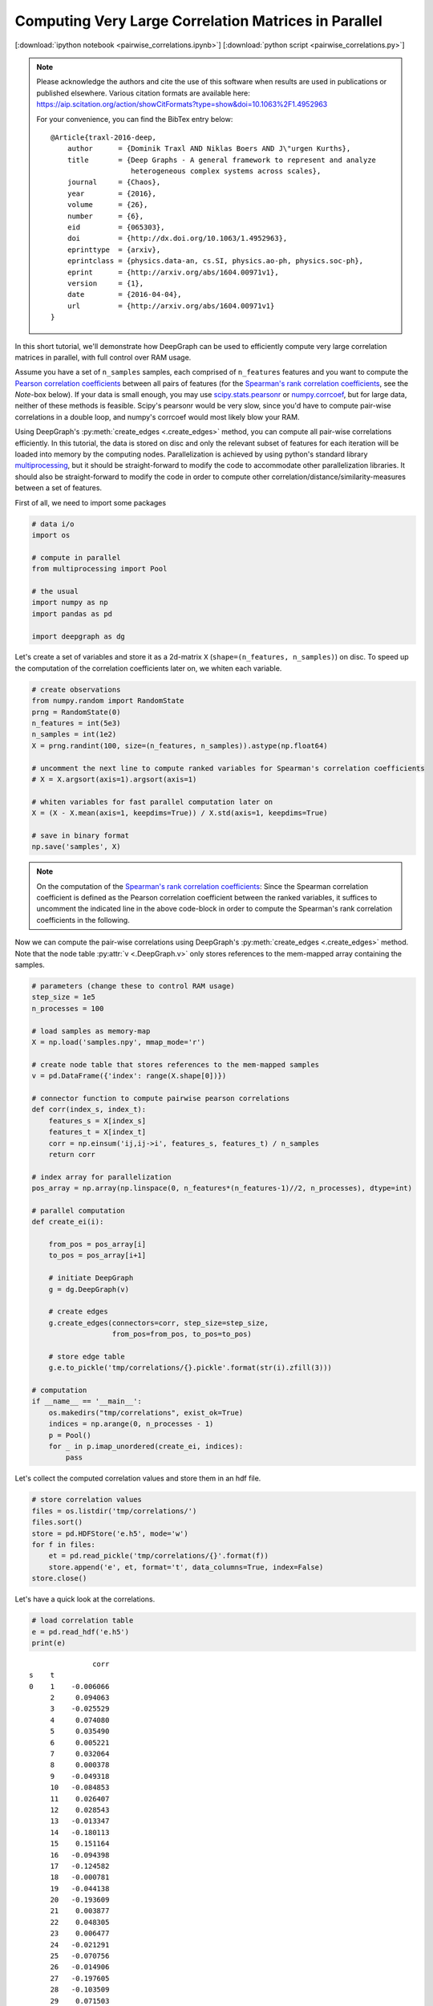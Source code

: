 
.. _tutorial_pairwise_correlations:

Computing Very Large Correlation Matrices in Parallel
=====================================================

[:download:`ipython notebook <pairwise_correlations.ipynb>`] [:download:`python script <pairwise_correlations.py>`]

.. note::
    Please acknowledge the authors and cite the use of this software when results
    are used in publications or published elsewhere. Various citation formats are
    available here:
    https://aip.scitation.org/action/showCitFormats?type=show&doi=10.1063%2F1.4952963

    For your convenience, you can find the BibTex entry below:

    ::

       @Article{traxl-2016-deep,
           author      = {Dominik Traxl AND Niklas Boers AND J\"urgen Kurths},
           title       = {Deep Graphs - A general framework to represent and analyze
                          heterogeneous complex systems across scales},
           journal     = {Chaos},
           year        = {2016},
           volume      = {26},
           number      = {6},
           eid         = {065303},
           doi         = {http://dx.doi.org/10.1063/1.4952963},
           eprinttype  = {arxiv},
           eprintclass = {physics.data-an, cs.SI, physics.ao-ph, physics.soc-ph},
           eprint      = {http://arxiv.org/abs/1604.00971v1},
           version     = {1},
           date        = {2016-04-04},
           url         = {http://arxiv.org/abs/1604.00971v1}
       }

In this short tutorial, we'll demonstrate how DeepGraph can be used to efficiently compute very large correlation matrices in parallel, with full control over RAM usage.

Assume you have a set of ``n_samples`` samples, each comprised of ``n_features`` features and you want to compute the `Pearson correlation coefficients <https://en.wikipedia.org/wiki/Pearson_correlation_coefficient>`_ between all pairs of features (for the `Spearman's rank correlation coefficients <https://en.wikipedia.org/wiki/Spearman's_rank_correlation_coefficient>`_, see the *Note*-box below). If your data is small enough, you may use `scipy.stats.pearsonr <https://docs.scipy.org/doc/scipy/reference/generated/scipy.stats.pearsonr.html#scipy.stats.pearsonr>`_ or `numpy.corrcoef <https://docs.scipy.org/doc/numpy/reference/generated/numpy.corrcoef.html>`_, but for large data, neither of these methods is feasible. Scipy's pearsonr  would be very slow, since you'd have to compute pair-wise correlations in a double loop, and numpy's corrcoef would most likely blow your RAM.

Using DeepGraph's :py:meth:`create_edges <.create_edges>` method, you can compute all pair-wise correlations efficiently. In this tutorial, the data is stored on disc and only the relevant subset of features for each iteration will be loaded into memory by the computing nodes. Parallelization is achieved by using python's standard library `multiprocessing <https://docs.python.org/3.6/library/multiprocessing.html>`_, but it should be straight-forward to modify the code to accommodate other parallelization libraries. It should also be straight-forward to modify the code in order to compute other correlation/distance/similarity-measures between a set of features.

First of all, we need to import some packages

.. code:: python

    # data i/o
    import os

    # compute in parallel
    from multiprocessing import Pool

    # the usual
    import numpy as np
    import pandas as pd

    import deepgraph as dg


Let's create a set of variables and store it as a 2d-matrix ``X``
(``shape=(n_features, n_samples)``) on disc. To speed up the computation
of the correlation coefficients later on, we whiten each variable.

.. code:: python

    # create observations
    from numpy.random import RandomState
    prng = RandomState(0)
    n_features = int(5e3)
    n_samples = int(1e2)
    X = prng.randint(100, size=(n_features, n_samples)).astype(np.float64)

    # uncomment the next line to compute ranked variables for Spearman's correlation coefficients
    # X = X.argsort(axis=1).argsort(axis=1)

    # whiten variables for fast parallel computation later on
    X = (X - X.mean(axis=1, keepdims=True)) / X.std(axis=1, keepdims=True)

    # save in binary format
    np.save('samples', X)


.. note::
    On the computation of the `Spearman's rank correlation coefficients <https://en.wikipedia.org/wiki/Spearman's_rank_correlation_coefficient>`_: Since the Spearman correlation coefficient is defined as the Pearson correlation coefficient between the ranked variables, it suffices to uncomment the indicated line in the above code-block in order to compute the Spearman's rank correlation coefficients in the following.

Now we can compute the pair-wise correlations using DeepGraph's :py:meth:`create_edges <.create_edges>` method. Note that the node table :py:attr:`v <.DeepGraph.v>` only stores references to the mem-mapped array containing the samples.

.. code:: python

    # parameters (change these to control RAM usage)
    step_size = 1e5
    n_processes = 100

    # load samples as memory-map
    X = np.load('samples.npy', mmap_mode='r')

    # create node table that stores references to the mem-mapped samples
    v = pd.DataFrame({'index': range(X.shape[0])})

    # connector function to compute pairwise pearson correlations
    def corr(index_s, index_t):
        features_s = X[index_s]
        features_t = X[index_t]
        corr = np.einsum('ij,ij->i', features_s, features_t) / n_samples
        return corr

    # index array for parallelization
    pos_array = np.array(np.linspace(0, n_features*(n_features-1)//2, n_processes), dtype=int)

    # parallel computation
    def create_ei(i):

        from_pos = pos_array[i]
        to_pos = pos_array[i+1]

        # initiate DeepGraph
        g = dg.DeepGraph(v)

        # create edges
        g.create_edges(connectors=corr, step_size=step_size,
                       from_pos=from_pos, to_pos=to_pos)

        # store edge table
        g.e.to_pickle('tmp/correlations/{}.pickle'.format(str(i).zfill(3)))

    # computation
    if __name__ == '__main__':
        os.makedirs("tmp/correlations", exist_ok=True)
        indices = np.arange(0, n_processes - 1)
        p = Pool()
        for _ in p.imap_unordered(create_ei, indices):
            pass


Let's collect the computed correlation values and store them in an hdf
file.

.. code:: python

    # store correlation values
    files = os.listdir('tmp/correlations/')
    files.sort()
    store = pd.HDFStore('e.h5', mode='w')
    for f in files:
        et = pd.read_pickle('tmp/correlations/{}'.format(f))
        store.append('e', et, format='t', data_columns=True, index=False)
    store.close()


Let's have a quick look at the correlations.

.. code:: python

    # load correlation table
    e = pd.read_hdf('e.h5')
    print(e)


.. parsed-literal::

                   corr
    s    t
    0    1    -0.006066
         2     0.094063
         3    -0.025529
         4     0.074080
         5     0.035490
         6     0.005221
         7     0.032064
         8     0.000378
         9    -0.049318
         10   -0.084853
         11    0.026407
         12    0.028543
         13   -0.013347
         14   -0.180113
         15    0.151164
         16   -0.094398
         17   -0.124582
         18   -0.000781
         19   -0.044138
         20   -0.193609
         21    0.003877
         22    0.048305
         23    0.006477
         24   -0.021291
         25   -0.070756
         26   -0.014906
         27   -0.197605
         28   -0.103509
         29    0.071503
         30    0.120718
    ...             ...
    4991 4998 -0.012007
         4999 -0.252836
    4992 4993  0.202024
         4994 -0.046088
         4995 -0.028314
         4996 -0.052319
         4997 -0.010797
         4998 -0.025321
         4999 -0.093721
    4993 4994 -0.027568
         4995  0.045602
         4996 -0.102075
         4997  0.035370
         4998 -0.069946
         4999 -0.031208
    4994 4995  0.108063
         4996  0.144441
         4997  0.078353
         4998 -0.024799
         4999 -0.026432
    4995 4996 -0.019991
         4997 -0.178458
         4998 -0.162406
         4999  0.102835
    4996 4997  0.115812
         4998 -0.061167
         4999  0.018606
    4997 4998 -0.151932
         4999 -0.271358
    4998 4999  0.106453

    [12497500 rows x 1 columns]


And finally, let's see where most of the computation time is spent.

.. code:: python

    g = dg.DeepGraph(v)
    p = %prun -r g.create_edges(connectors=corr, step_size=step_size)


.. code:: python

    p.print_stats(20)


.. parsed-literal::

             244867 function calls (239629 primitive calls) in 14.193 seconds

       Ordered by: internal time
       List reduced from 541 to 20 due to restriction <20>

       ncalls  tottime  percall  cumtime  percall filename:lineno(function)
          250    9.355    0.037    9.361    0.037 memmap.py:334(__getitem__)
          125    1.584    0.013    1.584    0.013 {built-in method numpy.core.multiarray.c_einsum}
          125    1.012    0.008   12.013    0.096 deepgraph.py:4558(map)
            2    0.581    0.290    0.581    0.290 {method 'get_labels' of 'pandas._libs.hashtable.Int64HashTable' objects}
            1    0.301    0.301    0.414    0.414 multi.py:795(_engine)
            5    0.157    0.031    0.157    0.031 {built-in method numpy.core.multiarray.concatenate}
          250    0.157    0.001    0.170    0.001 internals.py:5017(_stack_arrays)
            2    0.105    0.053    0.105    0.053 {pandas._libs.algos.take_1d_int64_int64}
          889    0.094    0.000    0.094    0.000 {method 'reduce' of 'numpy.ufunc' objects}
          125    0.089    0.001   12.489    0.100 deepgraph.py:5294(_select_and_return)
          125    0.074    0.001    0.074    0.001 {deepgraph._triu_indices._reduce_triu_indices}
          125    0.066    0.001    0.066    0.001 {built-in method deepgraph._triu_indices._triu_indices}
            4    0.038    0.009    0.038    0.009 {built-in method pandas._libs.algos.ensure_int16}
          125    0.033    0.000   10.979    0.088 <ipython-input-3-26c4f59cd911>:12(corr)
            2    0.028    0.014    0.028    0.014 function_base.py:4703(delete)
            1    0.027    0.027   14.163   14.163 deepgraph.py:4788(_matrix_iterator)
            1    0.027    0.027    0.113    0.113 multi.py:56(_codes_to_ints)
    45771/45222    0.020    0.000    0.043    0.000 {built-in method builtins.isinstance}
            1    0.019    0.019   14.193   14.193 deepgraph.py:183(create_edges)
            2    0.012    0.006    0.700    0.350 algorithms.py:576(factorize)


As you can see, most of the time is spent by getting the requested
features in the corr-function, followed by computing the correlation
values themselves.
